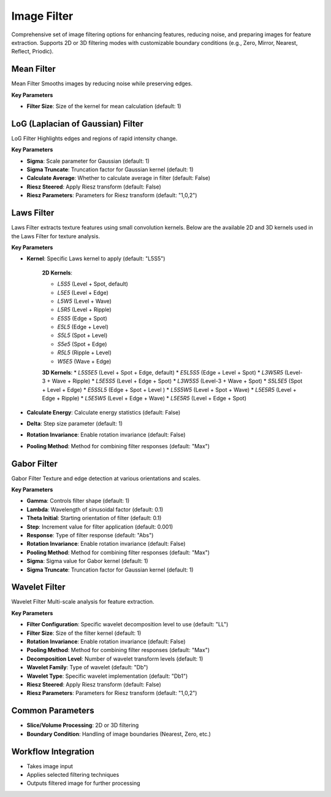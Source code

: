 Image Filter
------------

.. image:: images/11.image_filter.png
   :alt: Image Filter 
   :width: 100%
   
Comprehensive set of image filtering options for enhancing features, reducing noise, and preparing images for feature extraction.  
Supports 2D or 3D filtering modes with customizable boundary conditions (e.g.,  Zero, Mirror, Nearest, Reflect, Priodic).


.. image:: images/11.image_filter_boundary.png
   :alt: Image Filter 
   :width: 100%


Mean Filter
^^^^^^^^^^^^

.. image:: images/11.image_filter_mean.png
   :alt: Mean Filter
   :width: 100%

Mean Filter Smooths images by reducing noise while preserving edges.

**Key Parameters**

* **Filter Size**: Size of the kernel for mean calculation (default: 1)


LoG (Laplacian of Gaussian) Filter
^^^^^^^^^^^^

.. image:: images/11.image_filter_log.png
   :alt: LoG Filter
   :width: 100%

LoG Filter Highlights edges and regions of rapid intensity change.

**Key Parameters**

* **Sigma**: Scale parameter for Gaussian (default: 1)  
* **Sigma Truncate**: Truncation factor for Gaussian kernel (default: 1)  
* **Calculate Average**: Whether to calculate average in filter (default: False)  
* **Riesz Steered**: Apply Riesz transform (default: False)  
* **Riesz Parameters**: Parameters for Riesz transform (default: "1,0,2")

.. image:: images/11.image_filter_log_riesz.png
   :alt: LoG Filter
   :width: 100%


Laws Filter
^^^^^^^^^^^^

.. image:: images/11.image_filter_laws.png
   :alt: Laws Filter
   :width: 100%

Laws Filter extracts texture features using small convolution kernels. Below are the available 2D and 3D kernels used in the Laws Filter for texture analysis.

**Key Parameters**

* **Kernel**: Specific Laws kernel to apply (default: "L5S5")

   .. image:: images/11.image_filter_laws_2d.png
      :alt: Laws 2D Filter Kernels
      :width: 100%  

   **2D Kernels**:

   * `L5S5` (Level + Spot, default)

   * `L5E5` (Level + Edge)

   * `L5W5` (Level + Wave)

   * `L5R5` (Level + Ripple)

   * `E5S5` (Edge + Spot)

   * `E5L5` (Edge + Level)

   * `S5L5` (Spot + Level)

   * `S5e5` (Spot + Edge)

   * `R5L5` (Ripple + Level)

   * `W5E5` (Wave + Edge)



   .. image:: images/11.image_filter_laws_3d.png
      :alt: Laws 3D Filter Kernels
      :width: 100%

   **3D Kernels**:
   * `L5S5E5` (Level + Spot + Edge, default)
   * `E5L5S5` (Edge + Level + Spot)
   * `L3W5R5` (Level-3 + Wave + Ripple)
   * `L5E5S5` (Level + Edge + Spot)
   * `L3W5S5` (Level-3 + Wave + Spot)
   * `S5L5E5` (Spot + Level + Edge)
   * `E5S5L5` (Edge + Spot + Level )
   * `L5S5W5` (Level + Spot + Wave)
   * `L5E5R5` (Level + Edge + Ripple)
   * `L5E5W5` (Level + Edge + Wave)
   * `L5E5R5` (Level + Edge + Spot)
* **Calculate Energy**: Calculate energy statistics (default: False)  
* **Delta**: Step size parameter (default: 1)  
* **Rotation Invariance**: Enable rotation invariance (default: False)  
* **Pooling Method**: Method for combining filter responses (default: "Max")


Gabor Filter
^^^^^^^^^^^^

.. image:: images/11.image_filter_gabor.png
   :alt: Gabor Filter
   :width: 100%

Gabor Filter Texture and edge detection at various orientations and scales.

**Key Parameters**

* **Gamma**: Controls filter shape (default: 1)  
* **Lambda**: Wavelength of sinusoidal factor (default: 0.1)  
* **Theta Initial**: Starting orientation of filter (default: 0.1)  
* **Step**: Increment value for filter application (default: 0.001)  
* **Response**: Type of filter response (default: "Abs")  
* **Rotation Invariance**: Enable rotation invariance (default: False)  
* **Pooling Method**: Method for combining filter responses (default: "Max")  
* **Sigma**: Sigma value for Gabor kernel (default: 1)  
* **Sigma Truncate**: Truncation factor for Gaussian kernel (default: 1)

Wavelet Filter
^^^^^^^^^^^^

.. image:: images/11.image_filter_wavelet.png
   :alt: Wavelet Filter
   :width: 100%

Wavelet Filter Multi-scale analysis for feature extraction.

**Key Parameters**

* **Filter Configuration**: Specific wavelet decomposition level to use (default: "LL")  
* **Filter Size**: Size of the filter kernel (default: 1)  
* **Rotation Invariance**: Enable rotation invariance (default: False)  
* **Pooling Method**: Method for combining filter responses (default: "Max")  
* **Decomposition Level**: Number of wavelet transform levels (default: 1)  
* **Wavelet Family**: Type of wavelet (default: "Db")  
* **Wavelet Type**: Specific wavelet implementation (default: "Db1")  
* **Riesz Steered**: Apply Riesz transform (default: False)  
* **Riesz Parameters**: Parameters for Riesz transform (default: "1,0,2")


Common Parameters
^^^^^^^^^^^^^^^^^^

* **Slice/Volume Processing**: 2D or 3D filtering  
* **Boundary Condition**: Handling of image boundaries (Nearest, Zero, etc.)



Workflow Integration
^^^^^^^^^^^^^^^^^^^^
.. image:: images/11.filter_workflow.png
   :alt: Filter Workflow Integration
   :width: 100%

* Takes image input
* Applies selected filtering techniques
* Outputs filtered image for further processing
